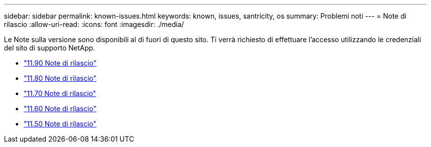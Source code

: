 ---
sidebar: sidebar 
permalink: known-issues.html 
keywords: known, issues, santricity, os 
summary: Problemi noti 
---
= Note di rilascio
:allow-uri-read: 
:icons: font
:imagesdir: ./media/


[role="lead"]
Le Note sulla versione sono disponibili al di fuori di questo sito. Ti verrà richiesto di effettuare l'accesso utilizzando le credenziali del sito di supporto NetApp.

* https://library.netapp.com/ecm/ecm_download_file/ECMLP3334464["11.90 Note di rilascio"^]
* https://library.netapp.com/ecm/ecm_download_file/ECMLP2885976["11.80 Note di rilascio"^]
* https://library.netapp.com/ecm/ecm_download_file/ECMLP2874254["11.70 Note di rilascio"^]
* https://library.netapp.com/ecm/ecm_download_file/ECMLP2857931["11.60 Note di rilascio"^]
* https://library.netapp.com/ecm/ecm_download_file/ECMLP2842060["11.50 Note di rilascio"^]

